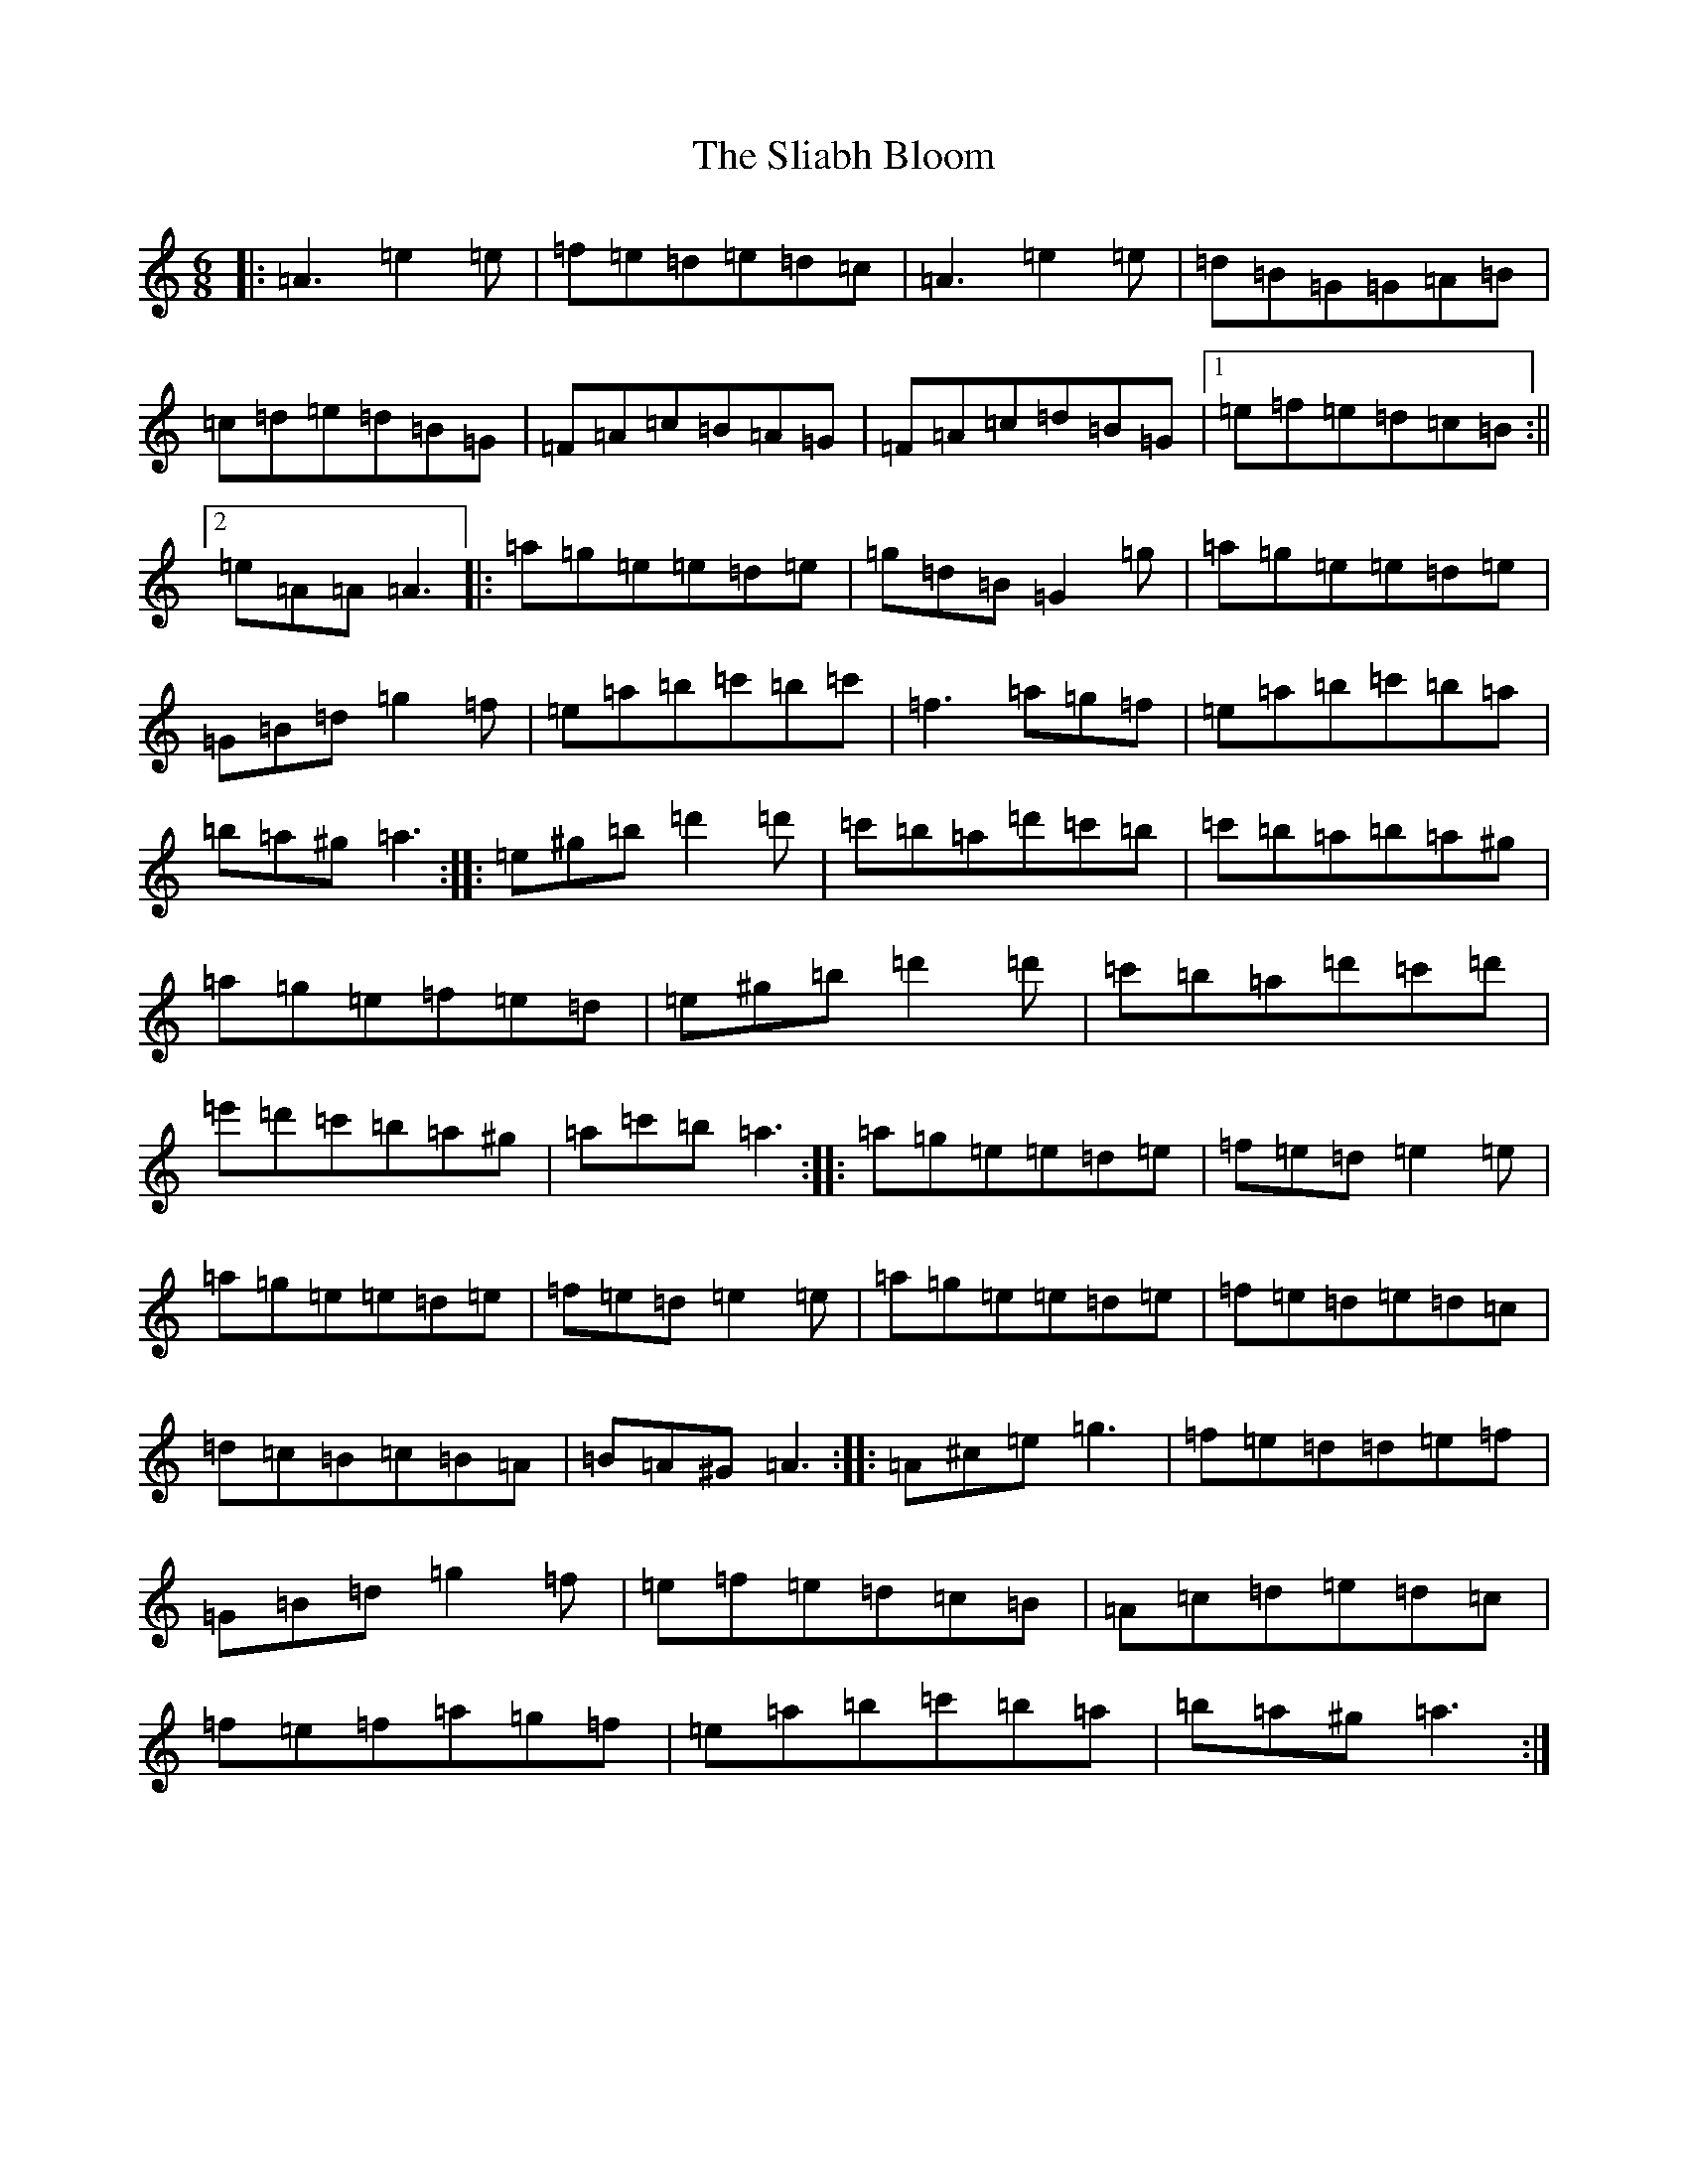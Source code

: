X: 16178
T: Sliabh Bloom, The
S: https://thesession.org/tunes/12829#setting21892
Z: G Major
R: march
M:6/8
L:1/8
K: C Major
|:=A3=e2=e|=f=e=d=e=d=c|=A3=e2=e|=d=B=G=G=A=B|=c=d=e=d=B=G|=F=A=c=B=A=G|=F=A=c=d=B=G|1=e=f=e=d=c=B:||2=e=A=A=A3|:=a=g=e=e=d=e|=g=d=B=G2=g|=a=g=e=e=d=e|=G=B=d=g2=f|=e=a=b=c'=b=c'|=f3=a=g=f|=e=a=b=c'=b=a|=b=a^g=a3:||:=e^g=b=d'2=d'|=c'=b=a=d'=c'=b|=c'=b=a=b=a^g|=a=g=e=f=e=d|=e^g=b=d'2=d'|=c'=b=a=d'=c'=d'|=e'=d'=c'=b=a^g|=a=c'=b=a3:||:=a=g=e=e=d=e|=f=e=d=e2=e|=a=g=e=e=d=e|=f=e=d=e2=e|=a=g=e=e=d=e|=f=e=d=e=d=c|=d=c=B=c=B=A|=B=A^G=A3:||:=A^c=e=g3|=f=e=d=d=e=f|=G=B=d=g2=f|=e=f=e=d=c=B|=A=c=d=e=d=c|=f=e=f=a=g=f|=e=a=b=c'=b=a|=b=a^g=a3:|